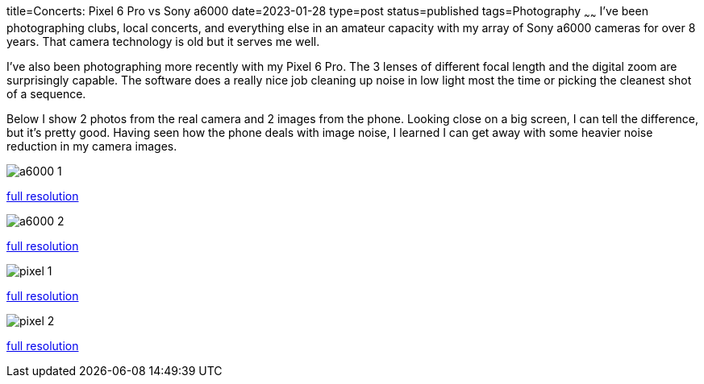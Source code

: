 title=Concerts: Pixel 6 Pro vs Sony a6000
date=2023-01-28
type=post
status=published
tags=Photography
~~~~~~
I've been photographing
clubs, local concerts,
and everything else
in an amateur capacity
with my array of Sony a6000 cameras
for over 8 years.
That camera technology is old
but it serves me well.

I've also been photographing
more recently
with my Pixel 6 Pro.
The 3 lenses of different focal length
and the digital zoom
are surprisingly capable.
The software
does a really nice job
cleaning up noise
in low light
most the time
or picking the cleanest shot
of a sequence.

Below I show 2 photos
from the real camera
and 2 images
from the phone.
Looking close
on a big screen,
I can tell the difference,
but it's pretty good.
Having seen how
the phone deals
with image noise,
I learned
I can get away
with some heavier noise reduction
in my camera images.
 
image::{site_context}images/2023/a6000-1.jpg[]
link:{site_context}images/2023/a6000-1.jpg[full resolution,window=_blank]

image::{site_context}images/2023/a6000-2.jpg[]
link:{site_context}images/2023/a6000-2.jpg[full resolution,window=_blank]

image::{site_context}images/2023/pixel-1.jpg[]
link:{site_context}images/2023/pixel-1.jpg[full resolution,window=_blank]

image::{site_context}images/2023/pixel-2.jpg[role="narrower"]
link:{site_context}images/2023/pixel-2.jpg[full resolution,window=_blank]
